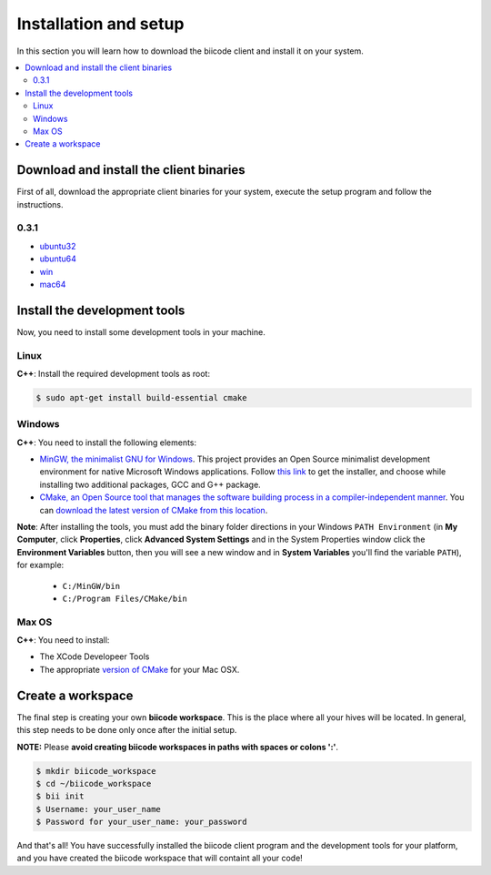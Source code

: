 .. _installation:

Installation and setup
======================

In this section you will learn how to download the biicode client and install it on your system.

.. contents:: 
	:local:

Download and install the client binaries
----------------------------------------

First of all, download the appropriate client binaries for your system, execute the setup program and follow the instructions. 

0.3.1  
^^^^^^
* `ubuntu32 <https://s3.amazonaws.com/biibinaries/release/0.3.1/bii-ubuntu32_0_3_1.deb>`_
* `ubuntu64 <https://s3.amazonaws.com/biibinaries/release/0.3.1/bii-ubuntu64_0_3_1.deb>`_
* `win <https://s3.amazonaws.com/biibinaries/release/0.3.1/bii-win_0_3_1.exe>`_
* `mac64 <https://s3.amazonaws.com/biibinaries/release/0.3.1/bii-macos64_0_3_1.pkg>`_

.. raw:: html

	Here is the <a class="modal" href="changelog.html" title="biicode Changelog">Changelog</a>.


Install the development tools
-----------------------------

Now, you need to install some development tools in your machine.

Linux
^^^^^

**C++**: Install the required development tools as root:

.. code-block:: bash

	$ sudo apt-get install build-essential cmake

Windows
^^^^^^^

**C++**: You need to install the following elements:

* `MinGW, the minimalist GNU for Windows <http://www.mingw.org/>`_. This project provides an Open Source minimalist development environment for native Microsoft Windows applications. Follow `this link <http://sourceforge.net/projects/mingw/files/Installer/>`_ to get the installer, and choose while installing two additional packages, GCC and G++ package.
* `CMake, an Open Source tool that manages the software building process in a compiler-independent manner <http://www.cmake.org/>`_. You can `download the latest version of CMake from this location <http://www.cmake.org/cmake/resources/software.html>`_.

**Note**: After installing the tools, you must add the binary folder directions in your Windows ``PATH Environment`` (in **My Computer**, click **Properties**, click **Advanced System Settings** and in the System Properties window click the **Environment Variables** button, then you will see a new window and in **System Variables** you'll find the variable ``PATH``), for example:
  
  * ``C:/MinGW/bin``
  * ``C:/Program Files/CMake/bin``
  
.. image:: _static/img/image_path.png

Max OS
^^^^^^

**C++**: You need to install:

* The XCode Developeer Tools
* The appropriate `version of CMake <http://www.cmake.org/cmake/resources/software.html>`_ for your Mac OSX.


.. _create_workspace:

Create a workspace
------------------

The final step is creating your own **biicode workspace**. This is the place where all your hives will be located. In general, this step needs to be done only once after the initial setup.

**NOTE:** Please **avoid creating biicode workspaces in paths with spaces or colons ':'**.

.. code-block:: bash

	$ mkdir biicode_workspace
	$ cd ~/biicode_workspace
	$ bii init
	$ Username: your_user_name
	$ Password for your_user_name: your_password


And that's all! You have successfully installed the biicode client program and the development tools for your platform, and you have created the biicode workspace that will containt all your code!

